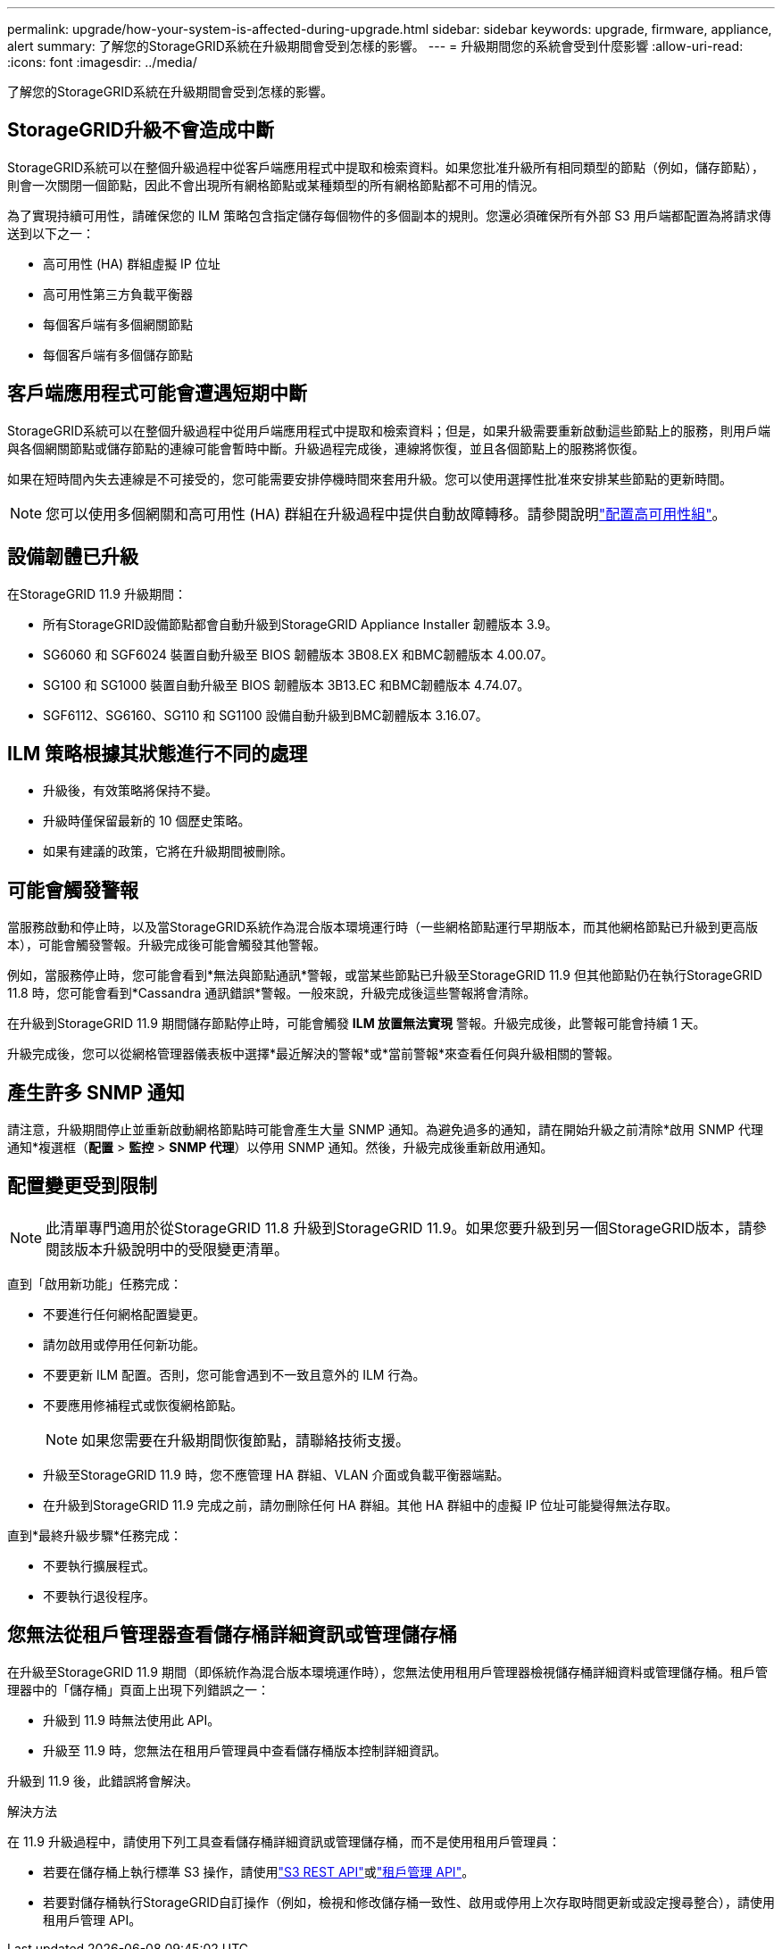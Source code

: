 ---
permalink: upgrade/how-your-system-is-affected-during-upgrade.html 
sidebar: sidebar 
keywords: upgrade, firmware, appliance, alert 
summary: 了解您的StorageGRID系統在升級期間會受到怎樣的影響。 
---
= 升級期間您的系統會受到什麼影響
:allow-uri-read: 
:icons: font
:imagesdir: ../media/


[role="lead"]
了解您的StorageGRID系統在升級期間會受到怎樣的影響。



== StorageGRID升級不會造成中斷

StorageGRID系統可以在整個升級過程中從客戶端應用程式中提取和檢索資料。如果您批准升級所有相同類型的節點（例如，儲存節點），則會一次關閉一個節點，因此不會出現所有網格節點或某種類型的所有網格節點都不可用的情況。

為了實現持續可用性，請確保您的 ILM 策略包含指定儲存每個物件的多個副本的規則。您還必須確保所有外部 S3 用戶端都配置為將請求傳送到以下之一：

* 高可用性 (HA) 群組虛擬 IP 位址
* 高可用性第三方負載平衡器
* 每個客戶端有多個網關節點
* 每個客戶端有多個儲存節點




== 客戶端應用程式可能會遭遇短期中斷

StorageGRID系統可以在整個升級過程中從用戶端應用程式中提取和檢索資料；但是，如果升級需要重新啟動這些節點上的服務，則用戶端與各個網關節點或儲存節點的連線可能會暫時中斷。升級過程完成後，連線將恢復，並且各個節點上的服務將恢復。

如果在短時間內失去連線是不可接受的，您可能需要安排停機時間來套用升級。您可以使用選擇性批准來安排某些節點的更新時間。


NOTE: 您可以使用多個網關和高可用性 (HA) 群組在升級過程中提供自動故障轉移。請參閱說明link:../admin/configure-high-availability-group.html["配置高可用性組"]。



== 設備韌體已升級

在StorageGRID 11.9 升級期間：

* 所有StorageGRID設備節點都會自動升級到StorageGRID Appliance Installer 韌體版本 3.9。
* SG6060 和 SGF6024 裝置自動升級至 BIOS 韌體版本 3B08.EX 和BMC韌體版本 4.00.07。
* SG100 和 SG1000 裝置自動升級至 BIOS 韌體版本 3B13.EC 和BMC韌體版本 4.74.07。
* SGF6112、SG6160、SG110 和 SG1100 設備自動升級到BMC韌體版本 3.16.07。




== ILM 策略根據其狀態進行不同的處理

* 升級後，有效策略將保持不變。
* 升級時僅保留最新的 10 個歷史策略。
* 如果有建議的政策，它將在升級期間被刪除。




== 可能會觸發警報

當服務啟動和停止時，以及當StorageGRID系統作為混合版本環境運行時（一些網格節點運行早期版本，而其他網格節點已升級到更高版本），可能會觸發警報。升級完成後可能會觸發其他警報。

例如，當服務停止時，您可能會看到*無法與節點通訊*警報，或當某些節點已升級至StorageGRID 11.9 但其他節點仍在執行StorageGRID 11.8 時，您可能會看到*Cassandra 通訊錯誤*警報。一般來說，升級完成後這些警報將會清除。

在升級到StorageGRID 11.9 期間儲存節點停止時，可能會觸發 *ILM 放置無法實現* 警報。升級完成後，此警報可能會持續 1 天。

升級完成後，您可以從網格管理器儀表板中選擇*最近解決的警報*或*當前警報*來查看任何與升級相關的警報。



== 產生許多 SNMP 通知

請注意，升級期間停止並重新啟動網格節點時可能會產生大量 SNMP 通知。為避免過多的通知，請在開始升級之前清除*啟用 SNMP 代理通知*複選框（*配置* > *監控* > *SNMP 代理*）以停用 SNMP 通知。然後，升級完成後重新啟用通知。



== 配置變更受到限制


NOTE: 此清單專門適用於從StorageGRID 11.8 升級到StorageGRID 11.9。如果您要升級到另一個StorageGRID版本，請參閱該版本升級說明中的受限變更清單。

直到「啟用新功能」任務完成：

* 不要進行任何網格配置變更。
* 請勿啟用或停用任何新功能。
* 不要更新 ILM 配置。否則，您可能會遇到不一致且意外的 ILM 行為。
* 不要應用修補程式或恢復網格節點。
+

NOTE: 如果您需要在升級期間恢復節點，請聯絡技術支援。

* 升級至StorageGRID 11.9 時，您不應管理 HA 群組、VLAN 介面或負載平衡器端點。
* 在升級到StorageGRID 11.9 完成之前，請勿刪除任何 HA 群組。其他 HA 群組中的虛擬 IP 位址可能變得無法存取。


直到*最終升級步驟*任務完成：

* 不要執行擴展程式。
* 不要執行退役程序。




== 您無法從租戶管理器查看儲存桶詳細資訊或管理儲存桶

在升級至StorageGRID 11.9 期間（即係統作為混合版本環境運作時），您無法使用租用戶管理器檢視儲存桶詳細資料或管理儲存桶。租戶管理器中的「儲存桶」頁面上出現下列錯誤之一：

* 升級到 11.9 時無法使用此 API。
* 升級至 11.9 時，您無法在租用戶管理員中查看儲存桶版本控制詳細資訊。


升級到 11.9 後，此錯誤將會解決。

.解決方法
在 11.9 升級過程中，請使用下列工具查看儲存桶詳細資訊或管理儲存桶，而不是使用租用戶管理員：

* 若要在儲存桶上執行標準 S3 操作，請使用link:../s3/operations-on-buckets.html["S3 REST API"]或link:../tenant/understanding-tenant-management-api.html["租戶管理 API"]。
* 若要對儲存桶執行StorageGRID自訂操作（例如，檢視和修改儲存桶一致性、啟用或停用上次存取時間更新或設定搜尋整合），請使用租用戶管理 API。

